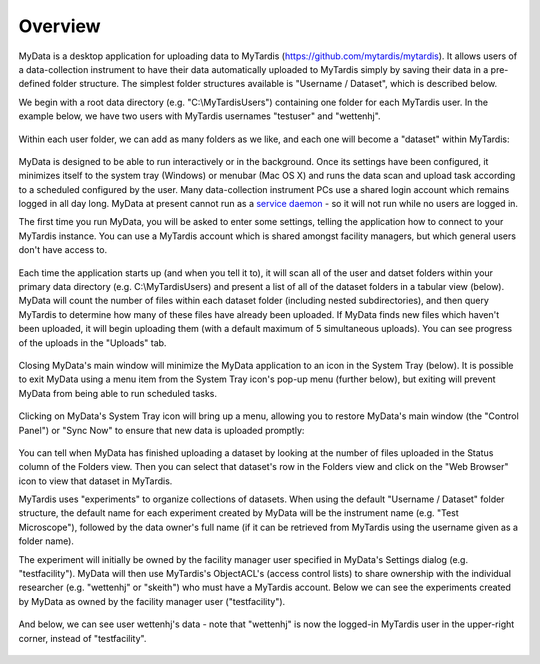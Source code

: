 Overview
========

MyData is a desktop application for uploading data to MyTardis
(https://github.com/mytardis/mytardis).  It allows users of a data-collection
instrument to have their data automatically uploaded to MyTardis simply by
saving their data in a pre-defined folder structure.  The simplest folder
structures available is "Username / Dataset", which is described below.

We begin with a root data directory (e.g. "C:\\MyTardisUsers") containing one
folder for each MyTardis user.  In the example below, we have two users with
MyTardis usernames "testuser" and "wettenhj".

  .. image:: images/UserFolders.PNG

Within each user folder, we can add as many folders as we like, and each one
will become a "dataset" within MyTardis:

  .. image:: images/Datasets.PNG

MyData is designed to be able to run interactively or in the background.
Once its settings have been configured, it minimizes itself to the system
tray (Windows) or menubar (Mac OS X) and runs the data scan and upload
task according to a scheduled configured by the user.  Many data-collection
instrument PCs use a shared login account which remains logged
in all day long.  MyData at present cannot run as a
`service daemon <http://en.wikipedia.org/wiki/Daemon_%28computing%29>`_
- so it will not run while no users are logged in.

The first time you run MyData, you will be asked to enter some settings,
telling the application how to connect to your MyTardis instance.  You can use
a MyTardis account which is shared amongst facility managers, but which general
users don't have access to.

  .. image:: images/SettingsGeneral.PNG

  .. image:: images/SettingsAdvanced.PNG

Each time the application starts up (and when you tell it to), it will scan all
of the user and datset folders within your primary data directory (e.g.
C:\\MyTardisUsers) and present a list of all of the dataset folders in a
tabular view (below).  MyData will count the number of files within each
dataset folder (including nested subdirectories), and then query MyTardis to
determine how many of these files have already been uploaded.  If MyData finds
new files which haven't been uploaded, it will begin uploading them (with a
default maximum of 5 simultaneous uploads).  You can see progress of the
uploads in the "Uploads" tab.

  .. image:: images/FoldersView.PNG

Closing MyData's main window will minimize the MyData application to an
icon in the System Tray (below).  It is possible to exit MyData using a
menu item from the System Tray icon's pop-up menu (further below), but
exiting will prevent MyData from being able to run scheduled tasks.

  .. image:: images/SystemTrayIcon.PNG

Clicking on MyData's System Tray icon will bring up a menu, allowing you to
restore MyData's main window (the "Control Panel") or "Sync Now"
to ensure that new data is uploaded promptly:

  .. image:: images/SystemTrayMenu.PNG

You can tell when MyData has finished uploading a dataset by looking at the
number of files uploaded in the Status column of the Folders view. Then you can
select that dataset's row in the Folders view and click on the "Web Browser"
icon to view that dataset in MyTardis.

MyTardis uses "experiments" to organize collections of datasets.  When using
the default "Username / Dataset" folder structure, the default name for each
experiment created by MyData will be the instrument name
(e.g. "Test Microscope"), followed by the data owner's full name (if it can be
retrieved from MyTardis using the username given as a folder name).

The experiment will initially be owned by the facility manager user specified
in MyData's Settings dialog (e.g. "testfacility"). MyData will then use
MyTardis's ObjectACL's (access control lists) to share ownership with the
individual researcher (e.g. "wettenhj" or "skeith") who must have a MyTardis
account. Below we can see the experiments created by MyData as owned by the
facility manager user ("testfacility").

  .. image:: images/MyTardisDefaultUser.PNG

And below, we can see user wettenhj's data - note that "wettenhj" is now the
logged-in MyTardis user in the upper-right corner, instead of "testfacility".

  .. image:: images/MyTardisActualUser.PNG


